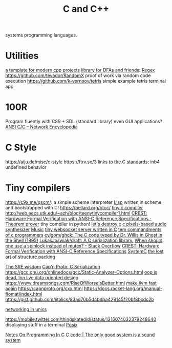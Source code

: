 #+TITLE: C and C++

systems programming languages.

* Utilities
[[https://github.com/TheLartians/ModernCppStarter][a template for modern cpp projects]]
[[https://github.com/katef/libfsm][library for DFAs and friends]]: [[file:regex.org][Regex]]
[[https://github.com/tevador/RandomX]] proof of work via random code execution
https://github.com/k-vernooy/tetris simple example tetris terminal app

* 100R
Program fluently with C89 + SDL (standard library) even GUI applications?
[[https://networkencyclopedia.com/ansi-c-c/][ANSI C/C   – Network Encyclopedia]]
* C Style
https://aiju.de/misc/c-style
https://ftrv.se/3
[[https://stackoverflow.com/questions/17014835/where-can-one-find-the-c89-c90-standards-in-pdf-format#17015061][links to the C standards]]; inb4 undefined behavior
* Tiny compilers
https://c9x.me/qscm/: a simple scheme interpreter [[file:lisp.org][Lisp]] written in scheme and bootstrapped with C!
https://bellard.org/otcc/
[[https://bellard.org/tcc/ ][tiny c compiler]]
http://web.eecs.utk.edu/~azh/blog/teenytinycompiler1.html
[[https://ui.adsabs.harvard.edu/abs/2019arXiv190801324T/abstract][CREST: Hardware Formal Verification with ANSI-C Reference Specifications - ]] [[file:theoremprover.org][Theorem prover]]
tiny compiler in python!
[[https://gist.github.com/shakna-israel/4fd31ee469274aa49f8f9793c3e71163#lets-destroy-c][let's destroy c]]
[[https://github.com/grz0zrg/fas][c pixels-based audio synthesizer]] [[file:music.org][Music]]
[[https://github.com/Theldus/wsServer][tiny websocket server written in C]]
[[https://news.ycombinator.com/item?id=23281542][tem commandments of c programmers]]
[[https://github.com/cylgom/ghck][cylgom/ghck: The C code typed by Dr. Willis in Ghost in the Shell (1995)]]
[[https://github.com/LukasJoswiak/draft][LukasJoswiak/draft: A C   serialization library.]]
[[https://stackoverflow.com/questions/5869825/when-should-one-use-a-spinlock-instead-of-mutex#5870415][When should one use a spinlock instead of mutex? - Stack Overflow]]
[[https://ui.adsabs.harvard.edu/abs/2019arXiv190801324T/abstract][CREST: Hardware Formal Verification with ANSI-C Reference Specifications]]
[[https://en.wikipedia.org/wiki/SystemC][SystemC]]
[[http://www.catb.org/esr/structure-packing/][the lost art of structure packing]]

[[https://blog.256bit.org/][The SRE wisdom]]
[[https://capnproto.org/cxx.html][Cap'n Proto: C   Serialization]]
https://gcc.gnu.org/onlinedocs/gcc/Static-Analyzer-Options.html
[[https://www.youtube.com/watch?v=yy8jQgmhbAU&app=desktop][oop is dead, lon live data oriented design]]
https://www.dreamsongs.com/RiseOfWorseIsBetter.html
[[https://nikic.github.io/2020/05/10/Make-LLVM-fast-again.html][make llvm fast again]]
https://capnproto.org/cxx.html
https://docs.racket-lang.org/manual-flomat/index.html
https://gist.github.com/iitalics/83ad70b5d4bdba428145f20bf8bcdc2b

[[https://en.m.wikibooks.org/wiki/C_Programming/Networking_in_UNIX][networking in unics]]

https://mobile.twitter.com/thingskatedid/status/1316074032379248640 displaying stuff in a terminal [[file:posix.org][Posix]]

[[https://aiju.de/misc/c-style][Notes On Programming In C]]
[[https://ftrv.se/3][C code | The only good system is a sound system]]
